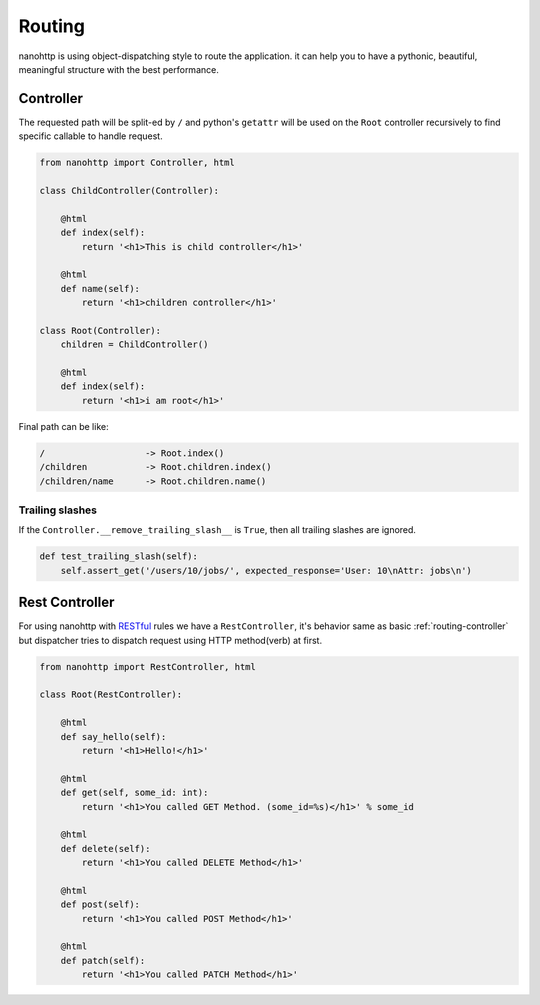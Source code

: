 Routing
=======
nanohttp is using object-dispatching style to route the application.
it can help you to have a pythonic, beautiful, meaningful
structure with the best performance.

.. _routing-controller:

Controller
----------
The requested path will be split-ed by ``/`` and python's ``getattr`` will be used on the ``Root`` controller
recursively to find specific callable to handle request.

..  code-block:: python

    from nanohttp import Controller, html

    class ChildController(Controller):

        @html
        def index(self):
            return '<h1>This is child controller</h1>'

        @html
        def name(self):
            return '<h1>children controller</h1>'

    class Root(Controller):
        children = ChildController()

        @html
        def index(self):
            return '<h1>i am root</h1>'

Final path can be like:

.. code-block:: text

    /                   -> Root.index()
    /children           -> Root.children.index()
    /children/name      -> Root.children.name()


.. _routing-rest_controller:

Trailing slashes
~~~~~~~~~~~~~~~~

If the ``Controller.__remove_trailing_slash__`` is ``True``, then all trailing slashes are ignored.

..  code-block:: python

    def test_trailing_slash(self):
        self.assert_get('/users/10/jobs/', expected_response='User: 10\nAttr: jobs\n')

Rest Controller
---------------
For using nanohttp with `RESTful <https://en.wikipedia.org/wiki/Representational_state_transfer>`_ rules
we have a ``RestController``, it's behavior same as basic :ref:`routing-controller`
but dispatcher tries to dispatch request using HTTP method(verb) at first.

..  code-block:: python

    from nanohttp import RestController, html

    class Root(RestController):

        @html
        def say_hello(self):
            return '<h1>Hello!</h1>'

        @html
        def get(self, some_id: int):
            return '<h1>You called GET Method. (some_id=%s)</h1>' % some_id

        @html
        def delete(self):
            return '<h1>You called DELETE Method</h1>'

        @html
        def post(self):
            return '<h1>You called POST Method</h1>'

        @html
        def patch(self):
            return '<h1>You called PATCH Method</h1>'
